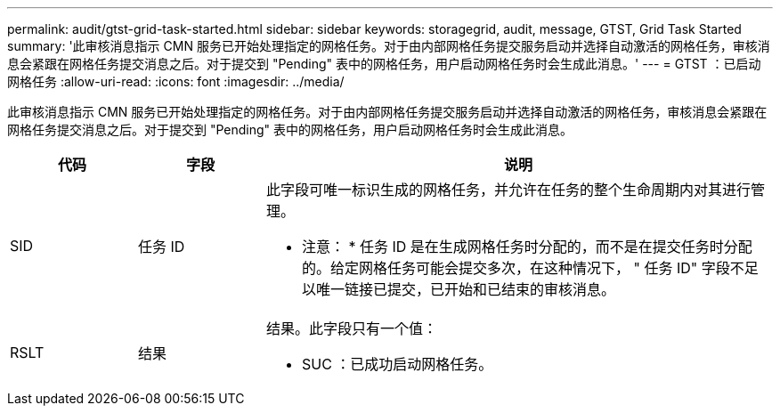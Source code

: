 ---
permalink: audit/gtst-grid-task-started.html 
sidebar: sidebar 
keywords: storagegrid, audit, message, GTST, Grid Task Started 
summary: '此审核消息指示 CMN 服务已开始处理指定的网格任务。对于由内部网格任务提交服务启动并选择自动激活的网格任务，审核消息会紧跟在网格任务提交消息之后。对于提交到 "Pending" 表中的网格任务，用户启动网格任务时会生成此消息。' 
---
= GTST ：已启动网格任务
:allow-uri-read: 
:icons: font
:imagesdir: ../media/


[role="lead"]
此审核消息指示 CMN 服务已开始处理指定的网格任务。对于由内部网格任务提交服务启动并选择自动激活的网格任务，审核消息会紧跟在网格任务提交消息之后。对于提交到 "Pending" 表中的网格任务，用户启动网格任务时会生成此消息。

[cols="1a,1a,4a"]
|===
| 代码 | 字段 | 说明 


 a| 
SID
 a| 
任务 ID
 a| 
此字段可唯一标识生成的网格任务，并允许在任务的整个生命周期内对其进行管理。

* 注意： * 任务 ID 是在生成网格任务时分配的，而不是在提交任务时分配的。给定网格任务可能会提交多次，在这种情况下， " 任务 ID" 字段不足以唯一链接已提交，已开始和已结束的审核消息。



 a| 
RSLT
 a| 
结果
 a| 
结果。此字段只有一个值：

* SUC ：已成功启动网格任务。


|===
